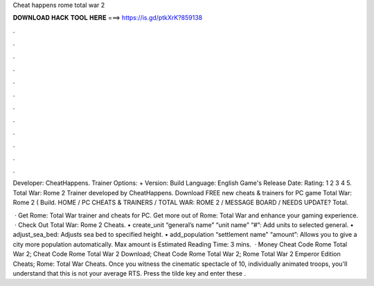 Cheat happens rome total war 2



𝐃𝐎𝐖𝐍𝐋𝐎𝐀𝐃 𝐇𝐀𝐂𝐊 𝐓𝐎𝐎𝐋 𝐇𝐄𝐑𝐄 ===> https://is.gd/ptkXrK?859138



.



.



.



.



.



.



.



.



.



.



.



.

Developer: CheatHappens. Trainer Options: + Version: Build Language: English Game's Release Date: Rating: 1 2 3 4 5. Total War: Rome 2 Trainer developed by CheatHappens. Download FREE new cheats & trainers for PC game Total War: Rome 2 ( Build. HOME / PC CHEATS & TRAINERS / TOTAL WAR: ROME 2 / MESSAGE BOARD / NEEDS UPDATE? Total.

 · Get Rome: Total War trainer and cheats for PC. Get more out of Rome: Total War and enhance your gaming experience.  · Check Out Total War: Rome 2 Cheats. • create_unit “general’s name” “unit name” “#”: Add units to selected general. • adjust_sea_bed: Adjusts sea bed to specified height. • add_population “settlement name” “amount”: Allows you to give a city more population automatically. Max amount is Estimated Reading Time: 3 mins.  · Money Cheat Code Rome Total War 2; Cheat Code Rome Total War 2 Download; Cheat Code Rome Total War 2; Rome Total War 2 Emperor Edition Cheats; Rome: Total War Cheats. Once you witness the cinematic spectacle of 10, individually animated troops, you'll understand that this is not your average RTS. Press the tilde key and enter these .
